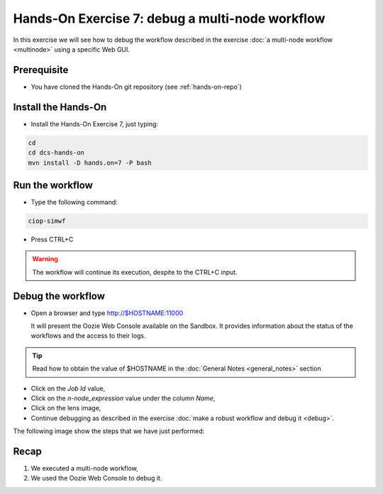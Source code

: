 .. _debug-multinode:

Hands-On Exercise 7: debug a multi-node workflow
################################################

In this exercise we will see how to debug the workflow described in the exercise :doc:`a multi-node workflow <multinode>` using a specific Web GUI.   

Prerequisite
=============

* You have cloned the Hands-On git repository (see :ref:`hands-on-repo`)

Install the Hands-On
====================

* Install the Hands-On Exercise 7, just typing:

.. code-block:: console

  cd
  cd dcs-hands-on
  mvn install -D hands.on=7 -P bash

Run the workflow 
================

* Type the following command:

.. code-block:: console

  ciop-simwf

* Press CTRL+C

.. warning::
  
  The workflow will continue its execution, despite to the CTRL+C input.
  
Debug the workflow
==================

* Open a browser and type http://$HOSTNAME:11000

  It will present the Oozie Web Console available on the Sandbox. It provides information about the status of the workflows and the access to their logs. 

.. tip::
  
  Read how to obtain the value of $HOSTNAME in the :doc:`General Notes <general_notes>` section

* Click on the *Job Id* value,

* Click on the *n-node_expression* value under the column *Name*,

* Click on the lens image,

* Continue debugging as described in the exercise :doc:`make a robust workflow and debug it <debug>`. 

The following image show the steps that we have just performed:

.. figure:: includes/multinode-debug/gui1.png
   :scale: 80 %
   :alt: Browse results

.. figure:: includes/multinode-debug/gui2.png
   :scale: 80 %
   :alt: Browse results

.. figure:: includes/multinode-debug/gui3.png
   :scale: 80 %
   :alt: Browse results

.. figure:: includes/multinode-debug/gui4.png
   :scale: 80 %
   :alt: Browse results

Recap
=====

#. We executed a multi-node workflow, 
#. We used the Oozie Web Console to debug it.
